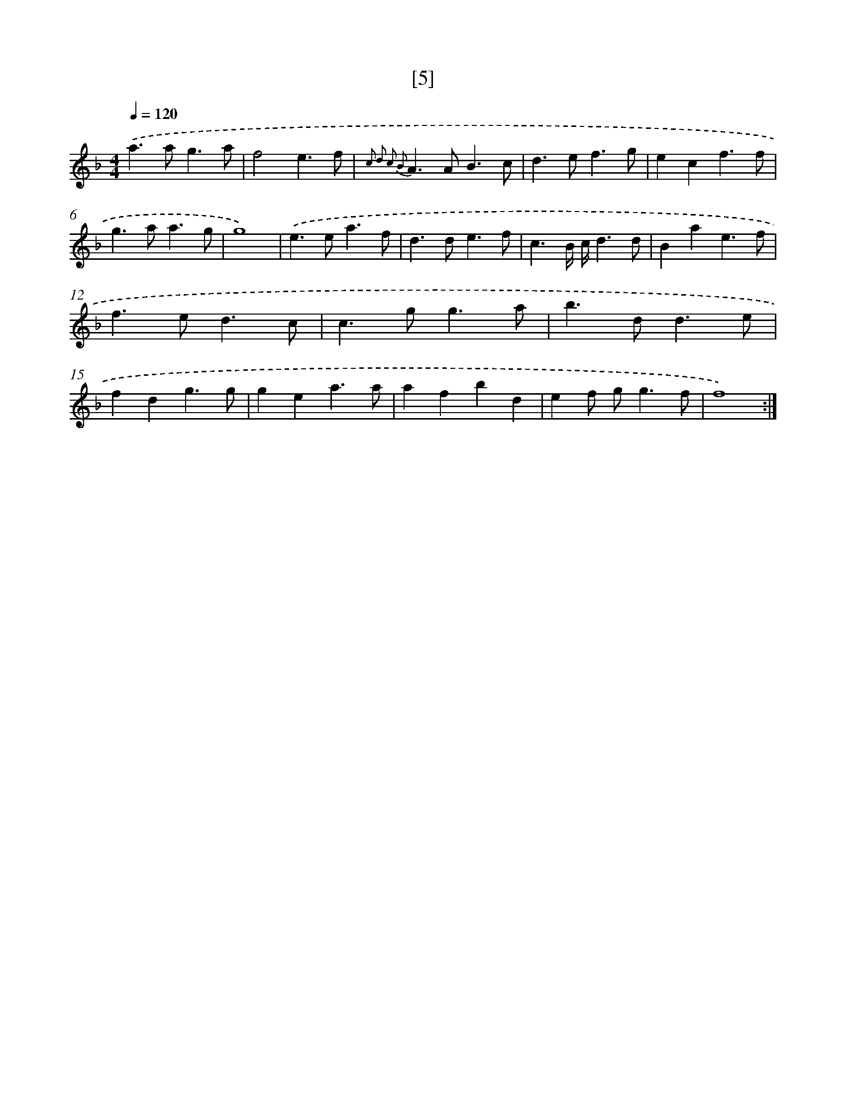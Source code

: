 X: 15834
T: [5]
%%abc-version 2.0
%%abcx-abcm2ps-target-version 5.9.1 (29 Sep 2008)
%%abc-creator hum2abc beta
%%abcx-conversion-date 2018/11/01 14:37:57
%%humdrum-veritas 4039160689
%%humdrum-veritas-data 4278913367
%%continueall 1
%%barnumbers 0
L: 1/4
M: 4/4
Q: 1/4=120
K: F clef=treble
.('a>ag3/a/ |
f2e3/f/ |
{c2 d2 c2 B2}A>AB3/c/ |
d>ef3/g/ |
ecf3/f/ |
g>aa3/g/ |
g4) |
.('e>ea3/f/ |
d>de3/f/ |
c3/B// c//d3/d/ |
Bae3/f/ |
f>ed3/c/ |
c>gg3/a/ |
b>dd3/e/ |
fdg3/g/ |
gea3/a/ |
afbd |
ef/ g<gf/ |
f4) :|]
